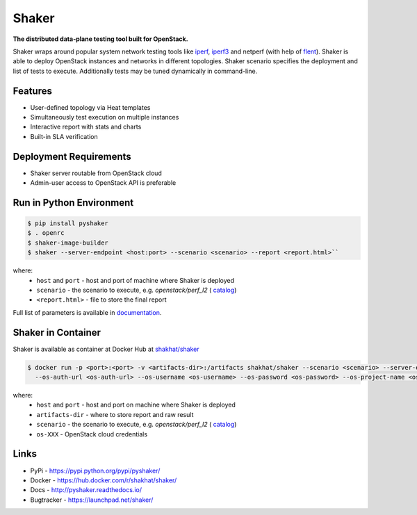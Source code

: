 Shaker
======

**The distributed data-plane testing tool built for OpenStack.**

Shaker wraps around popular system network testing tools like
`iperf <https://iperf.fr/>`_, `iperf3 <https://iperf.fr/>`_
and netperf (with help of `flent <https://flent.org/>`_).
Shaker is able to deploy OpenStack instances and networks in different
topologies. Shaker scenario specifies the deployment and list of tests
to execute. Additionally tests may be tuned dynamically in command-line.

Features
--------
* User-defined topology via Heat templates
* Simultaneously test execution on multiple instances
* Interactive report with stats and charts
* Built-in SLA verification

Deployment Requirements
-----------------------
* Shaker server routable from OpenStack cloud
* Admin-user access to OpenStack API is preferable

Run in Python Environment
-------------------------

.. code-block:: bash

   $ pip install pyshaker
   $ . openrc
   $ shaker-image-builder
   $ shaker --server-endpoint <host:port> --scenario <scenario> --report <report.html>``

where:
    * ``host`` and ``port`` - host and port of machine where Shaker is deployed
    * ``scenario`` - the scenario to execute, e.g. `openstack/perf_l2` (
      `catalog <http://pyshaker.readthedocs.io/en/latest/catalog.html>`_)
    * ``<report.html>`` - file to store the final report

Full list of parameters is available in `documentation <http://pyshaker.readthedocs.io/en/latest/tools.html#shaker>`_.


Shaker in Container
-------------------

Shaker is available as container at Docker Hub at
`shakhat/shaker <https://hub.docker.com/r/shakhat/shaker/>`_

.. code-block:: bash

    $ docker run -p <port>:<port> -v <artifacts-dir>:/artifacts shakhat/shaker --scenario <scenario> --server-endpoint <host:port>
      --os-auth-url <os-auth-url> --os-username <os-username> --os-password <os-password> --os-project-name <os-project-name>

where:
 * ``host`` and ``port`` - host and port on machine where Shaker is deployed
 * ``artifacts-dir`` - where to store report and raw result
 * ``scenario`` - the scenario to execute, e.g. `openstack/perf_l2` (
   `catalog <http://pyshaker.readthedocs.io/en/latest/catalog.html>`_)
 * ``os-XXX`` - OpenStack cloud credentials


Links
-----
* PyPi - https://pypi.python.org/pypi/pyshaker/
* Docker - https://hub.docker.com/r/shakhat/shaker/
* Docs - http://pyshaker.readthedocs.io/
* Bugtracker - https://launchpad.net/shaker/



